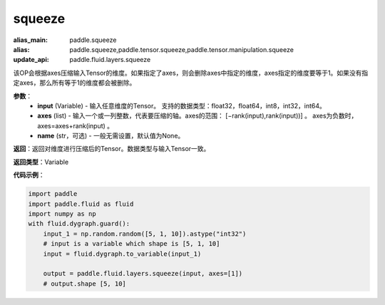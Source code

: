 .. _cn_api_paddle_tensor_squeeze
squeeze
-------------------------------

.. py:function:: paddle.tensor.squeeze(input, zxes, name=None)

:alias_main: paddle.squeeze
:alias: paddle.squeeze,paddle.tensor.squeeze,paddle.tensor.manipulation.squeeze
:update_api: paddle.fluid.layers.squeeze



该OP会根据axes压缩输入Tensor的维度。如果指定了axes，则会删除axes中指定的维度，axes指定的维度要等于1。如果没有指定axes，那么所有等于1的维度都会被删除。

**参数**：
        - **input** (Variable) - 输入任意维度的Tensor。 支持的数据类型：float32，float64，int8，int32，int64。
        - **axes** (list) - 输入一个或一列整数，代表要压缩的轴。axes的范围： [−rank(input),rank(input))] 。 axes为负数时， axes=axes+rank(input) 。
        - **name** (str，可选) - 一般无需设置，默认值为None。

**返回**：返回对维度进行压缩后的Tensor。数据类型与输入Tensor一致。

**返回类型**：Variable

**代码示例**：

.. code-block:: python

    import paddle
    import paddle.fluid as fluid
    import numpy as np
    with fluid.dygraph.guard():
        input_1 = np.random.random([5, 1, 10]).astype("int32")
        # input is a variable which shape is [5, 1, 10]
        input = fluid.dygraph.to_variable(input_1)

        output = paddle.fluid.layers.squeeze(input, axes=[1])
        # output.shape [5, 10]
